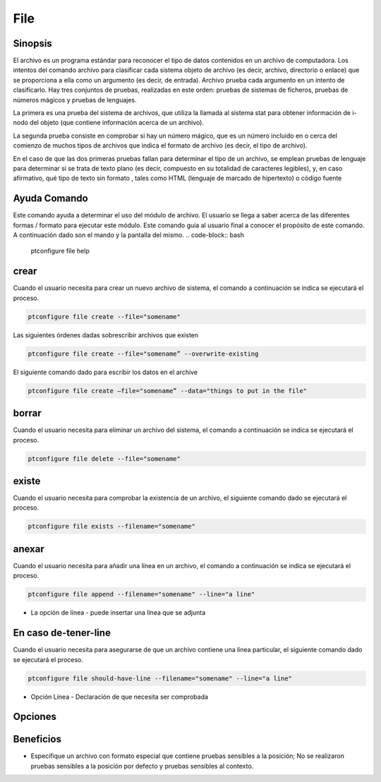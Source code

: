 ==========
File
==========

Sinopsis
-------------

El archivo es un programa estándar para reconocer el tipo de datos contenidos en un archivo de computadora. Los intentos del comando archivo para clasificar cada sistema objeto de archivo (es decir, archivo, directorio o enlace) que se proporciona a ella como un argumento (es decir, de entrada). Archivo prueba cada argumento en un intento de clasificarlo. Hay tres conjuntos de pruebas, realizadas en este orden: pruebas de sistemas de ficheros, pruebas de números mágicos y pruebas de lenguajes.

La primera es una prueba del sistema de archivos, que utiliza la llamada al sistema stat para obtener información de i-nodo del objeto (que contiene información acerca de un archivo).

La segunda prueba consiste en comprobar si hay un número mágico, que es un número incluido en o cerca del comienzo de muchos tipos de archivos que indica el formato de archivo (es decir, el tipo de archivo).

En el caso de que las dos primeras pruebas fallan para determinar el tipo de un archivo, se emplean pruebas de lenguaje para determinar si se trata de texto plano (es decir, compuesto en su totalidad de caracteres legibles), y, en caso afirmativo, qué tipo de texto sin formato , tales como HTML (lenguaje de marcado de hipertexto) o código fuente

Ayuda Comando
----------------------

Este comando ayuda a determinar el uso del módulo de archivo. El usuario se llega a saber acerca de las diferentes formas / formato para ejecutar este módulo. Este comando guía al usuario final a conocer el propósito de este comando. A continuación dado son el mando y la pantalla del mismo.
.. code-block:: bash
        
	ptconfigure file help

crear
------------

Cuando el usuario necesita para crear un nuevo archivo de sistema, el comando a continuación se indica se ejecutará el proceso.

.. code-block:: bash

	ptconfigure file create --file="somename"

Las siguientes órdenes dadas sobrescribir archivos que existen

.. code-block:: bash
         
	ptconfigure file create --file="somename” --overwrite-existing

El siguiente comando dado para escribir los datos en el archive

.. code-block:: bash
           
	ptconfigure file create –file="somename” --data="things to put in the file" 

borrar
----------

Cuando el usuario necesita para eliminar un archivo del sistema, el comando a continuación se indica se ejecutará el proceso.

.. code-block:: bash
	
		ptconfigure file delete --file="somename"

existe
-----------

Cuando el usuario necesita para comprobar la existencia de un archivo, el siguiente comando dado se ejecutará el proceso.

.. code-block:: bash

		ptconfigure file exists --filename="somename"

anexar
------------

Cuando el usuario necesita para añadir una línea en un archivo, el comando a continuación se indica se ejecutará el proceso.

.. code-block:: bash
	
		ptconfigure file append --filename="somename" --line="a line"

* La opción de línea - puede insertar una línea que se adjunta

En caso de-tener-line
----------------------------

Cuando el usuario necesita para asegurarse de que un archivo contiene una línea particular, el siguiente comando dado se ejecutará el proceso.

.. code-block:: bash
	
		ptconfigure file should-have-line --filename="somename" --line="a line"

* Opción Línea - Declaración de que necesita ser comprobada

Opciones
------------

.. cssclass:: table-bordered

 +--------------------------+----------------------------------------------+
 | parámetros               | Parámetro Alternativa                        |
 +==========================+==============================================+
 |Ptconfigure file help     | Cualquiera de los dos parámetros alternativa | 
 |                          | se puede utilizar en el comando - File, file |
 |                          | por ejemplo: Ptconfigure File Install/       |
 |                          |              Ptconfigure file Install|       |
 +--------------------------+----------------------------------------------+


Beneficios
--------------

* Especifique un archivo con formato especial que contiene pruebas sensibles a la posición;  No se realizaron pruebas sensibles a la posición 
  por defecto y pruebas sensibles al contexto.
